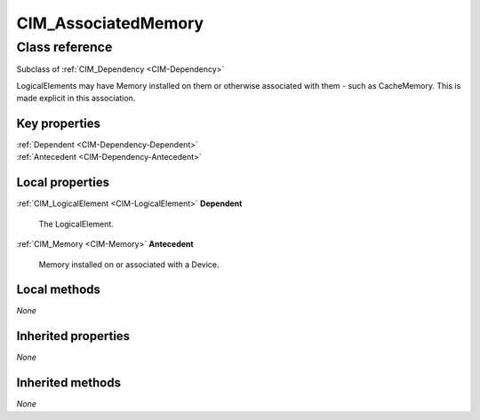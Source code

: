.. _CIM-AssociatedMemory:

CIM_AssociatedMemory
--------------------

Class reference
===============
Subclass of :ref:`CIM_Dependency <CIM-Dependency>`

LogicalElements may have Memory installed on them or otherwise associated with them - such as CacheMemory. This is made explicit in this association.


Key properties
^^^^^^^^^^^^^^

| :ref:`Dependent <CIM-Dependency-Dependent>`
| :ref:`Antecedent <CIM-Dependency-Antecedent>`

Local properties
^^^^^^^^^^^^^^^^

.. _CIM-AssociatedMemory-Dependent:

:ref:`CIM_LogicalElement <CIM-LogicalElement>` **Dependent**

    The LogicalElement.

    
.. _CIM-AssociatedMemory-Antecedent:

:ref:`CIM_Memory <CIM-Memory>` **Antecedent**

    Memory installed on or associated with a Device.

    

Local methods
^^^^^^^^^^^^^

*None*

Inherited properties
^^^^^^^^^^^^^^^^^^^^

*None*

Inherited methods
^^^^^^^^^^^^^^^^^

*None*

